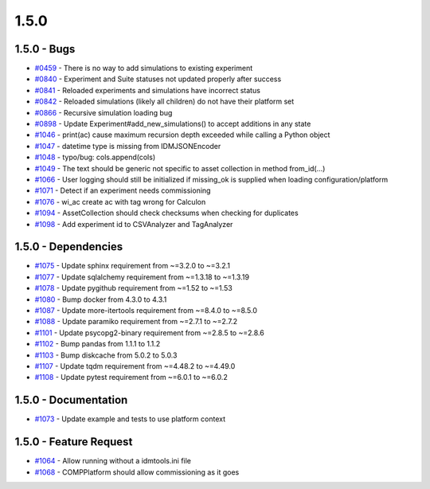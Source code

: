=====
1.5.0
=====


1.5.0 - Bugs
------------
* `#0459 <https://github.com/InstituteforDiseaseModeling/idmtools/issues/459>`_ - There is no way to add simulations to existing experiment
* `#0840 <https://github.com/InstituteforDiseaseModeling/idmtools/issues/840>`_ - Experiment and Suite statuses not updated properly after success
* `#0841 <https://github.com/InstituteforDiseaseModeling/idmtools/issues/841>`_ - Reloaded experiments and simulations have incorrect status
* `#0842 <https://github.com/InstituteforDiseaseModeling/idmtools/issues/842>`_ - Reloaded simulations (likely all children) do not have their platform set
* `#0866 <https://github.com/InstituteforDiseaseModeling/idmtools/issues/866>`_ - Recursive simulation loading bug
* `#0898 <https://github.com/InstituteforDiseaseModeling/idmtools/issues/898>`_ - Update Experiment#add_new_simulations() to accept additions in any state
* `#1046 <https://github.com/InstituteforDiseaseModeling/idmtools/issues/1046>`_ - print(ac) cause maximum recursion depth exceeded while calling a Python object
* `#1047 <https://github.com/InstituteforDiseaseModeling/idmtools/issues/1047>`_ - datetime type is missing from IDMJSONEncoder
* `#1048 <https://github.com/InstituteforDiseaseModeling/idmtools/issues/1048>`_ - typo/bug: cols.append(cols)
* `#1049 <https://github.com/InstituteforDiseaseModeling/idmtools/issues/1049>`_ - The text should be generic not specific to asset collection in method from_id(...)
* `#1066 <https://github.com/InstituteforDiseaseModeling/idmtools/issues/1066>`_ - User logging should still be initialized if missing_ok is supplied when loading configuration/platform
* `#1071 <https://github.com/InstituteforDiseaseModeling/idmtools/issues/1071>`_ - Detect if an experiment needs commissioning
* `#1076 <https://github.com/InstituteforDiseaseModeling/idmtools/issues/1076>`_ - wi_ac create ac with tag wrong for Calculon
* `#1094 <https://github.com/InstituteforDiseaseModeling/idmtools/issues/1094>`_ - AssetCollection should check checksums when checking for duplicates
* `#1098 <https://github.com/InstituteforDiseaseModeling/idmtools/issues/1098>`_ - Add experiment id to CSVAnalyzer and TagAnalyzer


1.5.0 - Dependencies
--------------------
* `#1075 <https://github.com/InstituteforDiseaseModeling/idmtools/issues/1075>`_ - Update sphinx requirement from ~=3.2.0 to ~=3.2.1
* `#1077 <https://github.com/InstituteforDiseaseModeling/idmtools/issues/1077>`_ - Update sqlalchemy requirement from ~=1.3.18 to ~=1.3.19
* `#1078 <https://github.com/InstituteforDiseaseModeling/idmtools/issues/1078>`_ - Update pygithub requirement from ~=1.52 to ~=1.53
* `#1080 <https://github.com/InstituteforDiseaseModeling/idmtools/issues/1080>`_ - Bump docker from 4.3.0 to 4.3.1
* `#1087 <https://github.com/InstituteforDiseaseModeling/idmtools/issues/1087>`_ - Update more-itertools requirement from ~=8.4.0 to ~=8.5.0
* `#1088 <https://github.com/InstituteforDiseaseModeling/idmtools/issues/1088>`_ - Update paramiko requirement from ~=2.7.1 to ~=2.7.2
* `#1101 <https://github.com/InstituteforDiseaseModeling/idmtools/issues/1101>`_ - Update psycopg2-binary requirement from ~=2.8.5 to ~=2.8.6
* `#1102 <https://github.com/InstituteforDiseaseModeling/idmtools/issues/1102>`_ - Bump pandas from 1.1.1 to 1.1.2
* `#1103 <https://github.com/InstituteforDiseaseModeling/idmtools/issues/1103>`_ - Bump diskcache from 5.0.2 to 5.0.3
* `#1107 <https://github.com/InstituteforDiseaseModeling/idmtools/issues/1107>`_ - Update tqdm requirement from ~=4.48.2 to ~=4.49.0
* `#1108 <https://github.com/InstituteforDiseaseModeling/idmtools/issues/1108>`_ - Update pytest requirement from ~=6.0.1 to ~=6.0.2


1.5.0 - Documentation
---------------------
* `#1073 <https://github.com/InstituteforDiseaseModeling/idmtools/issues/1073>`_ - Update example and tests to use platform context


1.5.0 - Feature Request
-----------------------
* `#1064 <https://github.com/InstituteforDiseaseModeling/idmtools/issues/1064>`_ - Allow running without a idmtools.ini file
* `#1068 <https://github.com/InstituteforDiseaseModeling/idmtools/issues/1068>`_ - COMPPlatform should allow commissioning as it goes
